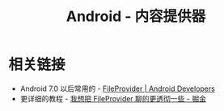 #+TITLE:      Android - 内容提供器

* 目录                                                    :TOC_4_gh:noexport:
- [[#相关链接][相关链接]]

* 相关链接
  + Android 7.0 以后常用的 - [[https://developer.android.google.cn/reference/android/support/v4/content/FileProvider][FileProvider | Android Developers]]
  + 更详细的教程 - [[https://juejin.im/post/5974ca356fb9a06bba4746bc][我想把 FileProvider 聊的更透彻一些 - 掘金]]

